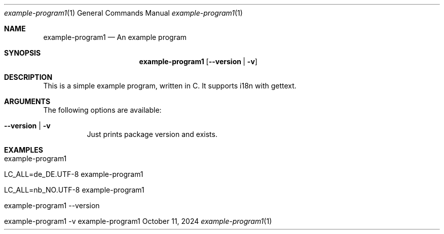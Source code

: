.\" Build Tool Example Program
.\" Copyright (C) 2024 by Thomas Dreibholz
.\"
.\" This program is free software: you can redistribute it and/or modify
.\" it under the terms of the GNU General Public License as published by
.\" the Free Software Foundation, either version 3 of the License, or
.\" (at your option) any later version.
.\"
.\" This program is distributed in the hope that it will be useful,
.\" but WITHOUT ANY WARRANTY; without even the implied warranty of
.\" MERCHANTABILITY or FITNESS FOR A PARTICULAR PURPOSE.  See the
.\" GNU General Public License for more details.
.\"
.\" You should have received a copy of the GNU General Public License
.\" along with this program.  If not, see <http://www.gnu.org/licenses/>.
.\"
.\" Contact: dreibh@simula.no
.\"
.\" ###### Setup ############################################################
.Dd October 11, 2024
.Dt example-program1 1
.Os example-program1
.\" ###### Name #############################################################
.Sh NAME
.Nm example-program1
.Nd An example program
.\" ###### Synopsis #########################################################
.Sh SYNOPSIS
.Nm example-program1
.Op Fl Fl version | Fl v
.\" ###### Description ######################################################
.Sh DESCRIPTION
This is a simple example program, written in C.
It supports i18n with gettext.
.Pp
.\" ###### Arguments ########################################################
.Sh ARGUMENTS
The following options are available:
.Bl -tag -width indent
.It Fl Fl version | Fl v
Just prints package version and exists.
.El
.\" ###### Examples #########################################################
.Sh EXAMPLES
.Bl -tag -width indent
.It example-program1
.It LC_ALL=de_DE.UTF-8 example-program1
.It LC_ALL=nb_NO.UTF-8 example-program1
.It example-program1 --version
.It example-program1 -v
.El
